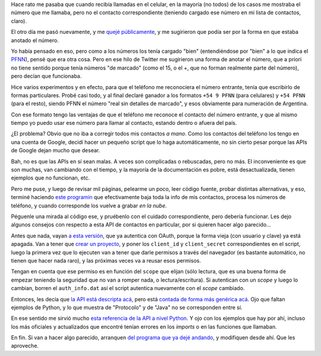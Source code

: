 .. title: Numeración de los contactos del teléfono
.. date: 2020-01-31 11:07:00
.. tags: numero, teléfono, formato, caller id, celular, Python, scripts, Google, contactos, API

Hace rato me pasaba que cuando recibía llamadas en el celular, en la mayoría (no todos) de los casos me mostraba el número que me llamaba, pero no el contacto correspondiente (teniendo cargado ese número en mi lista de contactos, claro).

El otro día me pasó nuevamente, y me `quejé públicamente <https://twitter.com/facundobatista/status/1221788401667649537>`_, y me sugirieron que podía ser por la forma en que estaba anotado el número. 

Yo había pensado en eso, pero como a los números los tenía cargado "bien" (entendiéndose por "bien" a lo que indica el `PFNN <https://www.enacom.gob.ar/numeracion_p136>`_), pensé que era otra cosa. Pero en ese hilo de Twitter me sugirieron una forma de anotar el número, que a priori no tiene sentido porque tenía números "de marcado" (como el 15, o el +, que no forman realmente parte del número), pero decían que funcionaba.

Hice varios experimentos y en efecto, para que el teléfono me reconociera el número entrante, tenía que escribirlo de formas particulares. Probé casi todo, y al final declaré ganador a los formatos ``+54 9 PFNN`` (para celulares) y ``+54 PFNN`` (para el resto), siendo PFNN el número "real sin detalles de marcado", y esos obviamente para numeración de Argentina.

Con ese formato tengo las ventajas de que el teléfono me reconoce el contacto del número entrante, y que al mismo tiempo yo puedo usar ese número para llamar al contacto, estando dentro o afuera del país.

.. image:: /images/celunros-formatos.jpeg
    :alt: Números, formas de marcado, formatos...

¿El problema? Obvio que no iba a corregir todos mis contactos *a mano*. Como los contactos del teléfono los tengo en una cuenta de Google, decidí hacer un pequeño script que lo haga automáticamente, no sin cierto pesar porque las APIs de Google dejan mucho que desear. 

Bah, no es que las APIs en sí sean malas. A veces son complicadas o rebuscadas, pero no más. El inconveniente es que son muchas, van cambiando con el tiempo, y la mayoría de la documentación es pobre, está desactualizada, tienen ejemplos que no funcionan, etc.

Pero me puse, y luego de revisar mil páginas, pelearme un poco, leer código fuente, probar distintas alternativas, y eso, terminé haciendo `este programín <http://taniquetil.com.ar/homedevel/devel/contacts_fixer.py>`_ que efectivamente baja toda la info de mis contactos, procesa los números de teléfono, y cuando corresponde los vuelve a grabar *en la nube*.

.. image:: /images/celunros-automatizar.jpeg
    :alt: Regla número 1: evitar en lo posible laburar a mano

Péguenle una mirada al código ese, y pruébenlo con el cuidado correspondiente, pero debería funcionar. Les dejo algunos consejos con respecto a esta API de contactos en particular, por si quieren hacer algo parecido...

Antes que nada, vayan `a esta versión <https://developers.google.com/people/api/rest>`_, que ya autentica con OAuth, porque la forma vieja (con usuario y clave) ya está apagada. Van a tener que `crear un proyecto <https://console.developers.google.com/start/api?id=people.googleapis.com&credential=client_key>`_, y poner los ``client_id`` y ``client_secret`` correspondientes en el script, luego la primera vez que lo ejecuten van a tener que darle permisos a través del navegador (es bastante automático, no tienen que hacer nada raro), y las próximas veces va a reusar esos permisos.

Tengan en cuenta que ese permiso es en función del ``scope`` que elijan (sólo lectura, que es una buena forma de empezar teniendo la seguridad que no van a romper nada, o lectura/escritura). Si autentican con un *scope* y luego lo cambian, borren el ``auth_info.dat`` así el script autentica nuevamente con el *scope* cambiado.

Entonces, les decía que `la API está descripta acá <https://developers.google.com/people/api/rest>`_, pero está `contada de forma más genérica acá <https://developers.google.com/people>`_. Ojo que faltan ejemplos de Python, y lo que muestra de "Protocolo" y de "Java" no se corresponden entre sí.

En ese sentido me sirvió mucho `esta referencia de la API a nivel Python <http://googleapis.github.io/google-api-python-client/docs/dyn/people_v1.html>`_. Y ojo con los ejemplos que hay por ahí, incluso los más oficiales y actualizados que encontré tenían errores en los *imports* o en las funciones que llamaban.

En fin. Si van a hacer algo parecido, arranquen `del programa que ya dejé andando <http://taniquetil.com.ar/homedevel/devel/contacts_fixer.py>`_, y modifiquen desde ahí. Que les aproveche.
